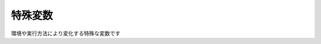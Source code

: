 特殊変数
========

環境や実行方法により変化する特殊な変数です

.. object:: GET_UWSC_PRO

    ``EMPTY``

    .. tip:: 実行環境の判定方法

        .. sourcecode:: uwscr

            select GET_UWSC_PRO
                case EMPTY
                    print "UWSCRです"
                case TRUE
                    print "UWSC Pro版です"
                case FALSE
                    print "UWSC Free版です"
            selend

.. object:: GET_UWSC_VER
.. object:: GET_UWSCR_VER

    UWSCRのバージョンを返す

.. object:: PARAM_STR

    起動時パラメータを格納した配列

.. object:: GET_UWSC_DIR
.. object:: GET_UWSCR_DIR

    uwscr.exeのあるフォルダ

.. object:: GET_UWSC_NAME
.. object:: GET_UWSCR_NAME

    スクリプトファイルの名前

.. object:: GET_FUNC_NAME

    | ユーザー定義関数の名前
    | 関数内でのみ有効(関数外では未定義)
    | 無名関数の場合はEMPTY

.. object:: GET_WIN_DIR

    windowsフォルダのパス

.. object:: GET_SYS_DIR

    systemフォルダのパス

.. object:: GET_APPDATA_DIR

    appdataのパス

.. object:: GET_CUR_DIR

    カレントディレクトリ

.. object:: G_MOUSE_X

    マウスポインタのX座標

.. object:: G_MOUSE_Y

    マウスポインタのY座標

.. object:: G_SCREEN_W

    画面全体の幅

.. object:: G_SCREEN_H

    画面全体の高さ

.. object:: G_SCREEN_C

    色数(１ピクセルのビット数)
